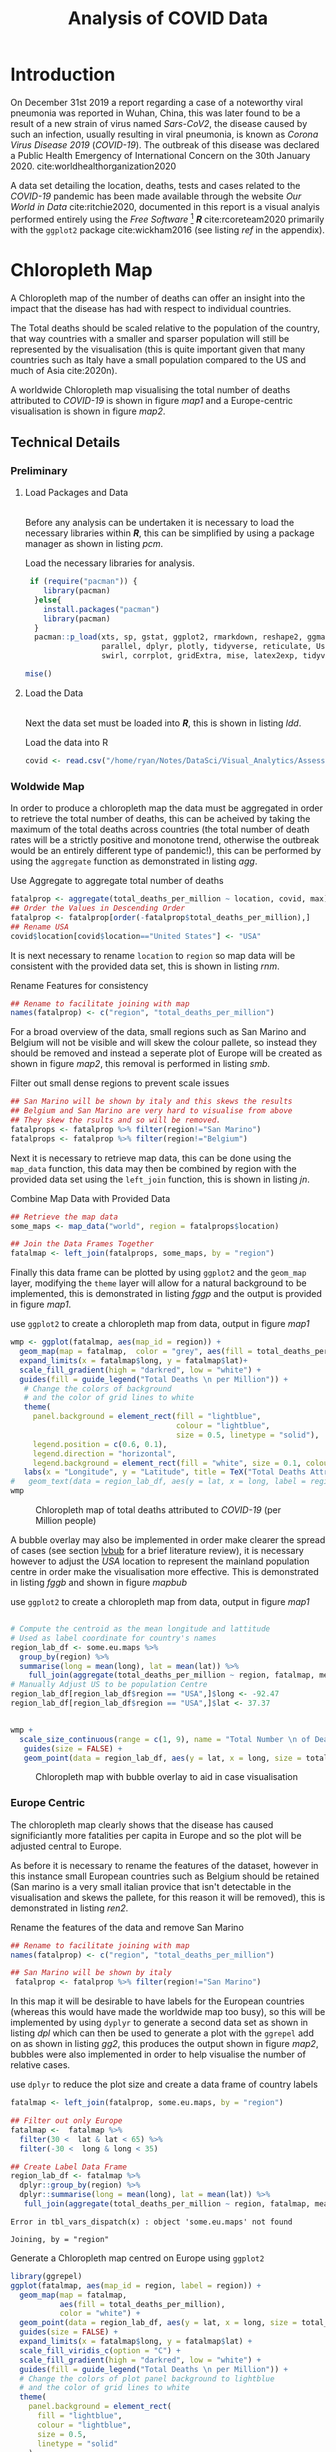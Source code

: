 #+Title: Analysis of COVID Data
# #+STARTUP: latexpreview
 #+INFOJS_OPT: view:info toc:3 buttons:t
#+PLOT: title:"Citas" ind:1 deps:(3) type:2d with:histograms set:"yrange [0:]"
#+OPTIONS: tex:t
#+LATEX_HEADER: \usepackage{/home/ryan/Dropbox/profiles/Templates/LaTeX/ScreenStyle}
# [[/home/ryan/Dropbox/profiles/Templates/LaTeX/ScreenStyle.sty]]
#+PROPERTY: header-args :eval never-export :session mainvisas2 :results output
#+CSL_STYLE: /home/ryan/Templates/CSL/nature.csl
#+CATEGORY: Visual
# Not embedding the HTML is faster, enable toggle-org-custom-inline-style when
    # you want that feature
#+HTML_HEAD_EXTRA: <link rel="stylesheet" type="text/css" href="style.css">

* Introduction
On December 31st 2019 a report regarding a case of a noteworthy viral pneumonia
was reported in Wuhan, China, this was later found to be a result of a new
strain of virus named /Sars-CoV2/, the disease caused by such an infection,
usually resulting in viral pneumonia, is known as /Corona Virus Disease 2019/
(/COVID-19/). The outbreak of this disease was declared a Public Health
Emergency of International Concern on the 30th January 2020.
cite:worldhealthorganization2020

  A data set detailing the location, deaths, tests and cases related to the
  /COVID-19/ pandemic has been made available through the website /Our World in
  Data/ cite:ritchie2020, documented in this report is a visual analyis
  performed entirely using the /Free Software/ [fn:fr] */R/* cite:rcoreteam2020
  primarily with the =ggplot2= package cite:wickham2016 (see listing [[ref]] in the
  appendix).

* Chloropleth Map
A Chloropleth map of the number of deaths can offer an insight into the impact
that the disease has had with respect to individual countries.

The Total deaths should be scaled relative to the population of the country,
that way countries with a smaller and sparser population will still be
represented by the visualisation (this is quite important given that many
countries such as Italy have a small population compared to the US and much of
Asia cite:2020n).

A worldwide Chloropleth map visualising the total number of deaths attributed to
/COVID-19/ is shown in figure [[map1]] and a Europe-centric visualisation is shown
in figure [[map2]].

** Technical Details
*** Preliminary
**** Load Packages and Data
\\
Before any analysis can be undertaken it is necessary to load the necessary libraries within */R/*, this can be simplified by using a package manager as shown in listing [[pcm]].

#+NAME: pcm
#+CAPTION: Load the necessary libraries for analysis.
#+begin_src R
 if (require("pacman")) {
    library(pacman)
  }else{
    install.packages("pacman")
    library(pacman)
  }
  pacman::p_load(xts, sp, gstat, ggplot2, rmarkdown, reshape2, ggmap,
                 parallel, dplyr, plotly, tidyverse, reticulate, UsingR, Rmpfr,
                 swirl, corrplot, gridExtra, mise, latex2exp, tidyverse, xts, maptools, plyr, ggplot2, maps, viridis)

mise()

#+end_src

**** Load the Data
\\
Next the data set must be loaded into */R/*, this is shown in listing [[ldd]].

#+NAME: ldd
#+CAPTION: Load the data into R
#+begin_src R
covid <- read.csv("/home/ryan/Notes/DataSci/Visual_Analytics/Assessment2/owid-covid-data.csv")

#+end_src

*** Woldwide Map
In order to produce a chloropleth map the data must be aggregated in order to retrieve the total number of
deaths, this can be acheived by taking the maximum of the total deaths across
countries (the total number of death rates will be a strictly positive and
monotone trend, otherwise the outbreak would be an entirely different type of
pandemic!), this can be performed by using the =aggregate= function as
demonstrated in listing [[agg]].

#+NAME: agg
#+CAPTION: Use Aggregate to aggregate total number of deaths
#+begin_src R :results output
fatalprop <- aggregate(total_deaths_per_million ~ location, covid, max)
## Order the Values in Descending Order
fatalprop <- fatalprop[order(-fatalprop$total_deaths_per_million),]
## Rename USA
covid$location[covid$location=="United States"] <- "USA"
#+end_src

#+RESULTS: agg


It is next necessary to rename =location= to =region= so map data will be
consistent with the provided data set, this is shown in listing [[rnm]].

#+NAME: rnm
#+CAPTION: Rename Features for consistency
#+begin_src R
## Rename to facilitate joining with map
names(fatalprop) <- c("region", "total_deaths_per_million")
#+end_src

#+RESULTS: rnm

For a broad overview of the data, small regions such as San Marino and Belgium
will not be visible and will skew the colour pallete, so instead they should be removed
and instead a seperate plot of Europe will be created as shown in figure [[map2]], this removal is performed in
listing [[smb]].

#+NAME: smb
#+CAPTION: Filter out small dense regions to prevent scale issues
#+begin_src R
## San Marino will be shown by italy and this skews the results
## Belgium and San Marino are very hard to visualise from above
## They skew the rsults and so will be removed.
fatalprops <- fatalprop %>% filter(region!="San Marino")
fatalprops <- fatalprop %>% filter(region!="Belgium")
#+end_src

#+RESULTS: smb


Next it is necessary to retrieve map data, this can be done using the =map_data=
function, this data may then be combined by region with the provided data set
using the =left_join= function, this is shown in listing [[jn]].

#+NAME: jn
#+CAPTION: Combine Map Data with Provided Data
#+begin_src R :results output
## Retrieve the map data
some_maps <- map_data("world", region = fatalprops$location)

## Join the Data Frames Together
fatalmap <- left_join(fatalprops, some_maps, by = "region")
#+end_src

#+RESULTS: jn

Finally this data frame can be plotted by using =ggplot2= and the =geom_map=
layer, modifying the =theme= layer will allow for a natural background to be implemented,
this is demonstrated in listing [[fggp]] and the output is provided in figure [[map1]].

#+NAME: fggp
#+CAPTION: use =ggplot2= to create a chloropleth map from data, output in figure [[map1]]
#+BEGIN_SRC R :exports both :results output graphics file :file FirstChALL.png
wmp <- ggplot(fatalmap, aes(map_id = region)) +
  geom_map(map = fatalmap,  color = "grey", aes(fill = total_deaths_per_million), lwd = 0.1, alpha = 0.6)+
  expand_limits(x = fatalmap$long, y = fatalmap$lat)+
  scale_fill_gradient(high = "darkred", low = "white") +
  guides(fill = guide_legend("Total Deaths \n per Million")) +
   # Change the colors of background
   # and the color of grid lines to white
   theme(
     panel.background = element_rect(fill = "lightblue",
                                     colour = "lightblue",
                                     size = 0.5, linetype = "solid"),
     legend.position = c(0.6, 0.1),
     legend.direction = "horizontal",
     legend.background = element_rect(fill = "white", size = 0.1, colour = "darkblue", linetype = "solid")) +
   labs(x = "Longitude", y = "Latitude", title = TeX("Total Deaths Attributed to \\textit{COVID-19}"))
#   geom_text(data = region_lab_df, aes(y = lat, x = long, label = region), size = 1)
wmp

#+end_src


#+attr_html: :width 400px
#+attr_latex: :width 16cm
#+NAME: map1
#+CAPTION: Chloropleth map of total deaths attributed to /COVID-19/ (per Million people)
#+RESULTS: fggp
[[file:FirstChALL.png]]

A bubble overlay may also be implemented in order make clearer the spread of cases (see section [[lvbub]] for a brief literature review), it is necessary however to adjust the /USA/ location to represent the mainland population centre in order make the visualisation more effective. This is demonstrated in listing [[fggb]] and shown in figure [[mapbub]]

#+NAME: fggb
#+CAPTION: use =ggplot2= to create a chloropleth map from data, output in figure [[map1]]
#+BEGIN_SRC R :results none

# Compute the centroid as the mean longitude and lattitude
# Used as label coordinate for country's names
region_lab_df <- some.eu.maps %>%
  group_by(region) %>%
  summarise(long = mean(long), lat = mean(lat)) %>%
    full_join(aggregate(total_deaths_per_million ~ region, fatalmap, mean))
# Manually Adjust US to be population Centre
region_lab_df[region_lab_df$region == "USA",]$long <- -92.47
region_lab_df[region_lab_df$region == "USA",]$lat <- 37.37


wmp +
  scale_size_continuous(range = c(1, 9), name = "Total Number \n of Deaths") +
   guides(size = FALSE) +
   geom_point(data = region_lab_df, aes(y = lat, x = long, size = total_deaths_per_million), alpha = 0.5, col = "purple")
#+end_src

#+attr_html: :width 400px
#+attr_latex: :width 16cm
#+CAPTION: Chloropleth map with bubble overlay to aid in case visualisation
#+RESULTS: fggb
#+NAME: mapbub
[[file:FirstChAllbub.png]]

*** Europe Centric
The chloropleth map clearly shows that the disease has caused significiantly more fatalities
per capita in Europe and so the plot will be adjusted central to Europe.

As before it is necessary to rename the features of the dataset, however in this
instance small European countries such as Belgium should be retained (San marino
is a very small italian provice that isn't detectable in the visualisation and
skews the pallete, for this reason it will be removed), this is demonstrated in
listing [[ren2]].

#+NAME: ren2
#+CAPTION: Rename the features of the data and remove San Marino
#+begin_src R
## Rename to facilitate joining with map
names(fatalprop) <- c("region", "total_deaths_per_million")

## San Marino will be shown by italy
 fatalprop <- fatalprop %>% filter(region!="San Marino")
#+end_src

#+RESULTS: ren2

#+RESULTS:

In this map it will be desirable to have labels for the European countries
(whereas this would have made the worldwide map too busy), so this will be
implemented by using =dyplyr= to generate a second data set as shown in listing
[[dpl]] which can then be used to generate a plot with the =ggrepel= add on as shown in listing [[gg2]], this
produces the output shown in figure [[map2]], bubbles were also implemented in order to help visualise the number of relative cases.

#+NAME: dpl
#+CAPTION: use =dplyr= to reduce the plot size and create a data frame of country labels
#+begin_src R
fatalmap <- left_join(fatalprop, some.eu.maps, by = "region")

## Filter out only Europe
fatalmap <-  fatalmap %>%
  filter(30 <  lat & lat < 65) %>%
  filter(-30 <  long & long < 35)

## Create Label Data Frame
region_lab_df <- fatalmap %>%
  dplyr::group_by(region) %>%
  dplyr::summarise(long = mean(long), lat = mean(lat)) %>%
   full_join(aggregate(total_deaths_per_million ~ region, fatalmap, mean))
    #+end_src

#+RESULTS: dpl
: Error in tbl_vars_dispatch(x) : object 'some.eu.maps' not found
:
: Joining, by = "region"


#+NAME: gg2
#+CAPTION: Generate a Chloropleth map centred on Europe using =ggplot2=
#+BEGIN_SRC R :exports both :results output graphics file :file SecChEur.png
library(ggrepel)
ggplot(fatalmap, aes(map_id = region, label = region)) +
  geom_map(map = fatalmap,
           aes(fill = total_deaths_per_million),
           color = "white") +
  geom_point(data = region_lab_df, aes(y = lat, x = long, size = total_deaths_per_million), alpha = 0.45, colour = "blue", stroke = 1, fill = "white", shape = 21) +  scale_size_continuous(range = c(1, 25), name = "Total Number \n of Deaths") +
  guides(size = FALSE) +
  expand_limits(x = fatalmap$long, y = fatalmap$lat) +
  scale_fill_viridis_c(option = "C") +
  scale_fill_gradient(high = "darkred", low = "white") +
  guides(fill = guide_legend("Total Deaths \n per Million")) +
  # Change the colors of plot panel background to lightblue
  # and the color of grid lines to white
  theme(
    panel.background = element_rect(
      fill = "lightblue",
      colour = "lightblue",
      size = 0.5,
      linetype = "solid"
    ),
    legend.position = c(0.1, 0.6),
    legend.direction = "vertical",
    legend.background = element_rect(
      fill = "white",
      size =
        1.1,
      colour = "darkblue",
      linetype = "solid"
    )
  ) +
  labs(
    x = "Longitude",
    y = "Latitude",
    title = TeX("Total Deaths Attributed to \\textit{COVID-19}")
  ) +
  geom_text_repel(
    data = region_lab_df,
    aes(y = lat, x = long, label = region),
    size = 2,
    col = "black",
    nudge_y = 0.7,
    nudge_x = -0.5,
    min.segment.length = 0.6,
    force = 2
  )
#+end_src


#+NAME: map2
#+CAPTION: Europe Centred Chloropleth of Deaths Attributed to /COVID-19/
#+attr_html: :width 400px
#+attr_latex: :width 16cm
#+RESULTS: gg2
[[file:SecChEur.png]]

** Discussion
*** Worldwide
The first plot appears to show a very limited amount of difference in deaths
attributable to /COVID-19/ across regions other than North America and
Europe.

While first-world countries such as New Zealand and Australia are
somewhat insulated from the disease by virtue of geography and population
density, it's striking that much of Asia and Russia have such low levels of
disease incidence.

This could be attributed to the fact that a more power-centric regime such as in
China, Russia, North Korea, etc. may have more capacity to:

1. Diminish the spread of the disease by implementing
   policy decisions,
   1. whereas countries such as the US and Europe have a much higher expectation
      of civil liberties and hence much lower tolerance for government intervention.
2. Control the spread of information for want of international reputation.
   1. In saying that though research suggests that under-reporting has even
      occured in countries such as the US cite:sood2020 so such under-reporting
      could merely be incidental.

A similar disease, /MERS/, emerged in 2012 in Middle-Eastern Regions
cite:woodley2020 and a Korean outbreak of the /MERS/ disease occured in 2015
cite:serrano2015, these outbreaks likely prepared Korea, the Middle East and
other Asian regions for an outbreak which helps explain the dichotomous
nature of the deaths attributable to /COVID-19/ for those Countries.

*** Europe
A closer look at Europe shows that Belgium and Italy have been the most affected
by this disease, it isn't very clear why those regions have been impacted so
significantly, particularly considering the comparatively permissive borders
within the /EU/, but this could be indicative of policy decisions and warrants
further research.

** Advantages compared to other methods
A Chloropleth map provides a very clear way to visualise the occurence of
disease in a geographical sense, in contrast to other methods such as scatter
plots, heatmaps and bar charts, the chloropleth map provides a clear way to
distinguish the impact of the disease on individual countries.

Chloropleth maps also allow trends across regions to be easily identified, e.g.
figure [[map2]] shows how severe the outbreak is in /Europe/ relative to other
regions, this might be lost in abstraction when using other visualization methods.

The discrete distinction between countries, a fundamental component of a
chloropleth map, is desirable because it is consistent with the independent
legislatures accross countries, this allows for a comparison of the impact
that policy decisions may or may not have on a region.

** Disasadvantages
When maps are projected into a 2D plane they are necessarily distorted, this
distortion can impact how spread the data appears to be.

A chloropleth map can make it hard to compare metrics between to regions in any
specific sense, for this a more appropriate visualization could be for instance a bar chart.
** Literature review of related work
The /John Hopkins Coronavirus Dashboard/  cite:2020o implemented bubbles to
visualise the number of cases, a screenshot of this is provided in the appendix
at figure [[jhb]], this was a part of the motivation for implementing bubbles in
the chloropleth map because the visualization was so much more /striking/ and
promoted pre-attentive processing of the information.

<<lvbub>> In his blog, Kenneth Field produced chloropleth and bubble-map charts
detailing the spread of /COVID-19/, with however, a focuse on China, cite:field2020 these
plots were very similar to those produced in this report, however the legend for
the bubble plot was very nicely implemented and can be seen in figure [[bblg]] of
the appendix. He also produced an example illustrating why the use of a heatmap
or contour map can make for a poor visualisation of cases due to the difficulty
in interpreting the visualization compared to a bubble chart, for this reason a
bubble chart was used in this report and a heatmap was not implemented.

A paper in the publication /Environment & Planning A/ suggested using a
cartogram to visualise the spread of disease, there example is provided in
figure [[ctg]] of the appendix. cite:gao2020 Although the cartogram is visually
quite appealing and easy to read, it is difficult to interpret quickly, the
visualisation does not promote pre-attentive processing, for this reason the
visualisation strategy was not implemented.

* Time Series
** Implementation
Time series charts can be an effective way to visualise the behaviour of a value
over time, for this dataset however, two modifications will be implemented in
order to make the trends more distinct.

*** Log Scale
The spread of disease over time can often be described by an exponential model as
demonstrated in equations eqref:exp1 and eqref:exp2, for this reason the use of
a $\log$ -scale will linearise trends and so the use of a $\log$ -scale will make
it easier to compare the rates of population change between different countries.



\begin{align}
  \frac{\mathrm{d} p}{\mathrm{d} t} \propto p &\implies p = Ce^{kt} \quad \exists k,c \in \mathbb{R} \label{exp1} \\
  \frac{\mathrm{d} p}{\mathrm{d} t} \propto p \wedge    \frac{\mathrm{d} p}{\mathrm{d} t} \propto (N-p) &\implies p = \frac{ke^{Nt}}{1-ke^{Nt}} \quad \exists k \in \mathbb{R}, N \in \mathbb{R^+} \label{exp2}
\end{align}

*** Adjust Zero
In addition to a $\log-$ scale, /sliding/ the data to be relative to the number
of days since the first case can allow the trends of the data to be compared, A
similar technique was implemented by /John Hopkins University/ in a
visualisation published in /The Guardian/ cite:gutierrez2020. <<tssec>> Here the
number of cases has been considered from the date of the first case, however,
figure [[ftsp]] shows the trend from the date of the 100th case, while it appears to
line the countries up better the loss of information was undesirable.
** Technical Details
*** Preliminary
In order to log scale the data the =mutate= function from the =dplyr= package
was used on data transformed into /wide/ format by using the =pivot_wider=
function, this is shown in listing [[fts]].

Sliding the date back to the number of cases however was a little more difficult
and required the use of a =for= loop to iterate the =lead= function over each
column (where each column, after transformation with =dplyr=, represented the
value for a country), this is demonstrated in listing [[fts]] with an example of the
produced /tidy/ data provided in table [[ftst]]; the code to produce the plot is
demonstrated in listing [[ftsg]], the output of which is provided in figure [[ftsp]].

Rather than using a line plot or a scatter plot, a =loess= model was placed ontop of semi-opaque points, this is to enhance the continuity of the visualisation. The /Gestalt Laws/ provide that continuous shapes are easier for readers to interpret cite:staudinger2011 and for this reason the the overlay was implemented, to aid the reader in delineating between the different countries in a plot.

Plots with many colours mapped to categorical variables can be difficult to interpret cite:wilson2017,rost2018, for this reason less than 10 countries were compared on the same plot.

#+NAME: fts
#+CAPTION: Use =dplyr= to transform the data as shown in table [[ftst]], this can then be passed to ggplot as shown in listing [[ftsg]]
#+begin_src R
cv <- as_tibble(covid)
cv <- cv %>%
  mutate(date = as.Date(date))
cv <- cv[order(cv$date),]

# interested_locations <- c("Australia", "USA", "Italy", "Germany", "Belgium", "United Kingdom", "New Zealand", "Japan", "China")
interested_locations <- c("Australia", "USA", "Italy", "Germany", "Russia", "South Korea", "United Kingdom")

cv <- cv %>%
  filter(location %in% interested_locations) %>%
  filter(total_cases_per_million > 1) %>%
  mutate(total_cases_per_million = log10(total_cases_per_million)) %>%
  dplyr::select(date, total_cases_per_million, location) %>%
  pivot_wider(names_from = location, values_from = total_cases_per_million)


for (i in 2:ncol(cv)) {
  ## Slide the Columns up and put the NA at the end
cv[,i] <-   pull(cv, i) %>%
  lead(cv[,i] %>%
         is.na() %>%
         sum())
 ## Replace the date with the number of days
cv$date <- seq_len(nrow(cv))
}

cv <- cv %>%
 pivot_longer(names(cv)[-1], names_to = "location", values_to = "total_cases_per_million")
#+end_src

#+RESULTS: fts

#+RESULTS: fts :exports none :results none

#+NAME: ftst
#+CAPTION: Top few rows of the /tidy/ data set created from listing [[fts]].
| /*Date*/ | /*Location*/       | /*Total Cases Per Million*/ |
|    1 | South Korea    |                           0.193 |
|    1 | Italy          |                           0.116 |
|    1 | Australia      |                         0.00860 |
|    1 | Germany        |                           0.122 |
|    1 | United Kingdom |                          0.0976 |
|    1 | USA            |                         0.00903 |
|    1 | Russia         |                         0.00303 |
|    2 | South Korea    |                           0.480 |
|    2 | Italy          |                           0.339 |
|    2 | Australia      |                          0.0558 |

#+NAME: ftsg
#+CAPTION: Use =dplyr= to transform the data before plotting with =ggplot=
#+BEGIN_SRC R :exports both :results output graphics file :file FirstTS.png
ggplot(cv , aes(y = total_cases_per_million, x = date, col = location, group = location)) +
  geom_point(alpha = 0.3)  +
  geom_smooth() +
  theme_bw() +
  labs(y = "Total Number of Cases (Log-10 Scale)", title = "Log Scaled Total COVID-19 Cases per Million", x = TeX("Days since Case \\textit{#100}")) +
  guides(col = guide_legend("Location"))
#  geom_smooth()
#+end_src


#+attr_html: :width 400px
#+attr_latex: :width 12cm
#+NAME: ftsp
#+CAPTION: Chloropleth map of total deaths attributed to /COVID-19/ (per Million people)
#+RESULTS: ftsg
[[file:FirstTS.png]]

*** Facet Grid
This plot however does not show all the data made available, the data set also
includes information on the number of tests,cases and deaths resulting from
/COVID-19/, in order to visualise this the =fact_grid= layer can be used to
create a multi-scatterplot. first it is necessary to create a data frame, this
can be implemented by repeating the process in listing [[fts]] for each different
metric but it will also be necessary to add a feature corresponding to that
metric's description, we will also create non-log scaled data as well, this is
demonstrated in listings [[mkdtl1]] through [[mkdt3]], finally the dataframes are merged
in listing [[mgdt]], the corresponding plot is shown in figure [[mdpt]].

#+NAME: mkdtl1
#+CAPTION: Use =dplyr= to create a data frame of log scaled cases
#+begin_src R :results none
interested_locations <- c("Australia", "USA", "Italy", "Germany", "Russia", "South Korea", "United Kingdom")

###### Number of Cases
cv <- as_tibble(covid)
cv <- cv %>%
  mutate(date = as.Date(date))
cv <- cv[order(cv$date),]

cv <- cv %>%
  filter(location %in% interested_locations) %>%
  filter(total_cases > 1) %>%
  mutate(total_cases_per_million = log10(total_cases_per_million)) %>%
  dplyr::select(date, total_cases_per_million, location) %>%
  pivot_wider(names_from = location, values_from = total_cases_per_million)

for (i in 2:ncol(cv)) {
  ## Slide the Columns up and put the NA at the end
cv[,i] <-   pull(cv, i) %>%
  lead(cv[,i] %>%
         is.na() %>%
         sum())
 ## Replace the date with the number of days
cv$date <- seq_len(nrow(cv))
}

cv_cases_log <- cv %>%
 pivot_longer(names(cv)[-1], names_to = "location", values_to = "value") %>%
  add_column(subject = "No. of Cases") %>%
  add_column(scale = "Log-10 Scale")

#+end_src

#+NAME: mkdtl2
#+CAPTION: Use =dplyr= to create a data frame of log scaled deaths
#+begin_src R :results none

### Number of deaths

cv <- as_tibble(covid)
cv <- cv %>%
  mutate(date = as.Date(date))
cv <- cv[order(cv$date),]

cv <- cv %>%
  filter(location %in% interested_locations) %>%
  filter(total_cases > 1) %>%
   mutate(total_deaths_per_million = log10(total_deaths_per_million)) %>%
  dplyr::select(date, total_deaths_per_million, location) %>%
  pivot_wider(names_from = location, values_from = total_deaths_per_million)

for (i in 2:ncol(cv)) {
  ## Slide the Columns up and put the NA at the end
cv[,i] <-   pull(cv, i) %>%
  lead(cv[,i] %>%
         is.na() %>%
         sum())
 ## Replace the date with the number of days
cv$date <- seq_len(nrow(cv))
}

cv_deaths_log <- cv %>%
 pivot_longer(names(cv)[-1], names_to = "location", values_to = "value") %>%
  add_column(subject = "No. of Deaths") %>%
  add_column(scale = "Log-10 Scale")


#+end_src


#+NAME: mkdtl3
#+CAPTION: Use =dplyr= to create a data frame of log scaled deaths, observe thousands is scaled to millions.
#+begin_src R :results none
### Number of Tests
cv <- as_tibble(covid)
cv <- cv %>%
  mutate(date = as.Date(date))
cv <- cv[order(cv$date),]
cv <- cv %>%
  filter(location %in% interested_locations) %>%
  filter(total_cases > 1) %>%
  mutate(total_tests_per_thousand = log10(total_tests_per_thousand)-3) %>%
  dplyr::select(date, total_tests_per_thousand, location) %>%
  pivot_wider(names_from = location, values_from = total_tests_per_thousand)

for (i in 2:ncol(cv)) {
  ## Slide the Columns up and put the NA at the end
cv[,i] <-   pull(cv, i) %>%
  lead(cv[,i] %>%
         is.na() %>%
         sum())
 ## Replace the date with the number of days
cv$date <- seq_len(nrow(cv))
}
cv_tests_log <- cv %>%
 pivot_longer(names(cv)[-1], names_to = "location", values_to = "value") %>%
  add_column(subject = "No. of Tests") %>%
  add_column(scale = "Log-10")

cv <- rbind(cv_cases_log, cv_deaths_log, cv_tests_log)
cv %>%
  filter(subject == "deaths")

p_per_cap <- ggplot(cv , aes(y = value, x = date)) +
  geom_point(alpha = 0.3, aes(col = location))  +
   geom_smooth(aes(col = location), size = 0.5) +
  theme_bw() +
  labs(y = TeX("Count (log_{10} Scale)"), title = TeX("log_{10} Scale; Value of \\textit{COVID-19} Statistics over Time"), x = TeX("Days since Case \\textit{#1}"), subtitle = "Counts Per Million of population") +
  guides(col = guide_legend("Location")) +
  facet_grid(rows = vars(subject), scales = "free_y")
p_per_cap
#+end_src

#+NAME: mkdt1
#+CAPTION: use =dplyr= to create a data frame of non-log scaled cases
#+begin_src R :results none
interested_locations <- c("Australia", "USA", "Italy", "Germany", "Russia", "South Korea", "United Kingdom")

###### Number of Cases
cv <- as_tibble(covid)
cv <- cv %>%
  mutate(date = as.Date(date))
cv <- cv[order(cv$date),]

cv <- cv %>%
  filter(location %in% interested_locations) %>%
  filter(total_cases > 1) %>%
# mutate(total_cases = log10(total_cases)) %>%
  dplyr::select(date, total_cases_per_million, location) %>%
  pivot_wider(names_from = location, values_from = total_cases_per_million)

for (i in 2:ncol(cv)) {
  ## Slide the Columns up and put the NA at the end
cv[,i] <-   pull(cv, i) %>%
  lead(cv[,i] %>%
         is.na() %>%
         sum())
 ## Replace the date with the number of days
cv$date <- seq_len(nrow(cv))
}

cv_cases_raw <- cv %>%
 pivot_longer(names(cv)[-1], names_to = "location", values_to = "value") %>%
  add_column(subject = "No. of Cases") %>%
  add_column(scale = "Count")

#+END_SRC

#+NAME: mkdt2
#+CAPTION: use =dplyr= to create a data frame of non-log scaled deaths
#+begin_src R :results none
### Number of deaths

cv <- as_tibble(covid)
cv <- cv %>%
  mutate(date = as.Date(date))
cv <- cv[order(cv$date),]

cv <- cv %>%
  filter(location %in% interested_locations) %>%
  filter(total_cases > 1) %>%
#  mutate(total_deaths_per_million = log10(total_deaths_per_million_)) %>%
  dplyr::select(date, total_deaths_per_million, location) %>%
  pivot_wider(names_from = location, values_from = total_deaths_per_million)

for (i in 2:ncol(cv)) {
  ## Slide the Columns up and put the NA at the end
cv[,i] <-   pull(cv, i) %>%
  lead(cv[,i] %>%
         is.na() %>%
         sum())
 ## Replace the date with the number of days
cv$date <- seq_len(nrow(cv))
}

cv_deaths_raw <- cv %>%
 pivot_longer(names(cv)[-1], names_to = "location", values_to = "value") %>%
  add_column(subject = "No. of Deaths") %>%
  add_column(scale = "Count")


#+end_src

#+NAME: mkdt3
#+CAPTION: use =dplyr= to create a data frame of non-log scaled tests
#+begin_src R :results none
### Number of Tests
cv <- as_tibble(covid)
cv <- cv %>%
  mutate(date = as.Date(date))
cv <- cv[order(cv$date),]
cv <- cv %>%
  filter(location %in% interested_locations) %>%
  filter(total_cases > 1) %>%
 # mutate(total_tests_per_thousandd = log10(total_tests_per_thousand)) %>%
  mutate(total_tests_per_thousandd = total_tests_per_thousand/1000) %>%
  dplyr::select(date, total_tests_per_thousand, location) %>%
  pivot_wider(names_from = location, values_from = total_tests_per_thousand)

for (i in 2:ncol(cv)) {
  ## Slide the Columns up and put the NA at the end
cv[,i] <-   pull(cv, i) %>%
  lead(cv[,i] %>%
         is.na() %>%
         sum())
 ## Replace the date with the number of days
cv$date <- seq_len(nrow(cv))
}
cv_tests_raw <- cv %>%
 pivot_longer(names(cv)[-1], names_to = "location", values_to = "value") %>%
  add_column(subject = "No. of Tests") %>%
  add_column(scale = "Count")
cv <- rbind(cv_cases_raw, cv_deaths_raw, cv_tests_raw)
cv %>%
  filter(subject == "deaths")

p_total <- ggplot(cv , aes(y = value, x = date)) +
  geom_point(alpha = 0.3, aes(col = location))  +
   geom_smooth(aes(col = location), size = 0.5) +
  theme_bw() +
  labs(y = TeX("Total Count"), title = TeX("Total Count of \\textit{COVID-19} Statistics over Time"), x = TeX("Days since Case \\textit{#1}")) +
  guides(col = guide_legend("Location"), subtitle = "Per Million of Population") +
  facet_grid(rows = vars(subject), scales = "free_y")
p_total
#+end_src

#+NAME: mgdt
#+CAPTION: Merge the plots in order to create a single visualisation
#+BEGIN_SRC R :exports both :results output graphics file :file fgrid.png
plots <- list(p_per_cap + guides(col = FALSE), p_total+ theme(legend.position="bottom") )
# plots <- list(p_per_cap + theme(legend.position="bottom"), p_total+ theme(legend.position="bottom") )
library(gridExtra)

gridExtra::grid.arrange(grobs = plots, layout_matrix = matrix(1:2, nrow = 1))
#+end_src

#+attr_html: :width 400px
#+attr_latex: :width 18cm
#+NAME: mdpt
#+CAPTION: Multi Scatter Plot of /COVID-19/ Metrics.
#+RESULTS: mgdt
[[file:fgrid.png]]

** Advantages compared to other methods
+ The advantage to a log-scaled plot is that it allows rates of change to be
  compared between countries
+ Making the Data Relative to the day of the first infection allows individual
  countries to be compared in terms of there response
** Disasadvantages
+ A log-scaled plot can be misleading if it is not made clear, this is particularly
  true for readers who have limited mathematical training.
  + For this reason a plot without log-scaling was included and the axis were
    labelled accordingly
+ Making Data relative to the day of the first infection may not make clear that
  certain countries had /forewarning/ of the disease by virtue of the delay.
** Discussion on analysis results
Although the plots have been adjusted to reflect the date that the first cases were observed, it is possible that the disease began spreading before the first official case was reported, this is a belief held by some health officials in Italy.cite:godin2020

*** Number of Cases
This plot clearly suggests that the spread of the disease was the greatest both in rate and magnitude in Italy, some researchers belive that this is due simply to the fact that Italy has performed more tests. cite:godin2020
*** Number of Deaths
Italy has had the highest amount of deaths despite it's higher rates of testing,
it is not clear why this is the case though. A study by /IQAir/ found that 25% of the
most air-polluted European countries were located within Italy cite:iqair2019
and such pollution has been found to be correlated with higher rates of death
resulting from viral respiratory infection,
cite:ciencewicki2007,croft2019,zhang2019 this could help explain some of the discrepancy but more research into the unique vulnerabilities of Italy is certainly warranted.

The Visualisation suggests that Russia has had the fewest number of deaths related to /COVID-19/, however Moscow's Mayor, Sergei Sobyanin suggested that the official number of infections is likely much lower than reality, a sentiment echoed by Russia's /Doctor's Alliance/ ( which is essentially a doctors union). cite:dole2020

Dispensing with The view that Russia's figures are reliable it is clear that
Australia and South Korea have the lowest number of cases overall, while
Australia's success can be attributed to it's relative isolation and unique
quarantine requirements,
cite:departmentofagrigulturewaterandtheenvironmentaustralia2019 combined with
lockdown's implemented early in the pandemic (with respect to Australia's first
case) cite:willis2020 the success of South Korea Appears to be related more
appropriatley with the aggressive action taken by the country to contact trace the spread of the disease. cite:thompson2020

It appears that the number of deaths is more closely correlated with the number of cases than the number of tests, however it is not clear what the effect of testing is on the number of new cases.
*** Number of Tests
The visualisation also suggests that Italy and the US have undertaken the highest rates of testing, per capita, this
however does not appear to have influeced the rates of death or spread of cases significantly, indicating that measuring a countries response to the disease cannot be meaured merely by considering the rate of testing.


** Discussion on other Aspects
+ A potential improvement to this visualisation would be to plot many countries, say 30 but greyscale those countries and only apply colour to countries of interest, this would provide background information relative to those observations but not overwhelm the reader, this is a suggestion made by Andy Kirk in his /Visualising Data/ blog  cite:kirk2015.
** Literature review of related work
As mentioned in section [[tssec]] the use of the log-scaled and date-adjusted plot
was implemented by /John Hopkins University/ in a visualisation published in
/The Guardian/ newspaper cite:gutierrez2020.


NSW Health created a visualisation of cases acquired over time using a barchart
in a way that resembles a histogram, cite:nswhealth2020 this plot is very easy
to interpret and clearly demonstrates the success of NSW in /flattening the
curve/, this visualisation could have been implemented for this data as demonstrated in listing [[bar]] and shown in figure [[barp]] for different countries in a similar fashion, this however was not effective for comparing countries and so was not pursued.


#+NAME: bar
#+CAPTION: Use =ggplot= to create a bar chart
#+BEGIN_SRC R :exports both :results output graphics file :file barex.png
#+begin_src
interested_locations <- c("Australia", "USA", "Italy", "Germany", "Russia", "South Korea", "United Kingdom")
cv <- covid %>%
  dplyr::filter(location %in% interested_locations)

ggplot(fortify(cv), aes(x = as.Date(date), y = new_cases_per_million, fill = location)) +
  geom_col(col = "grey") +
  labs(x = "Date", y = "New Cases Per Million") +
   theme(axis.text.x = element_text(angle = 90, hjust = 1)) +
  theme_bw()
#+end_src


#+attr_html: :width 400px
#+attr_latex: :width 10cm
#+NAME: barp
#+CAPTION: Bar Chart of cases over time for various locations
#+RESULTS: bar
[[file:barex.png]]


* Appendix
PROPERTIES:
:ID:       84c19d03-8ab7-4793-a86d-e861e1bffe2b
:END:


#+attr_html: :width 400px
#+attr_latex: :width 8cm
#+NAME: jhb
#+CAPTION: John Hopkins Bubble Chart cite:2020o
[[file:hopinScreen.png]]


#+attr_html: :width 400px
#+attr_latex: :width 10cm
#+NAME: bblg
#+CAPTION: Bubble Plot Chart produced by Field in his blog cite:field2020
[[file:proppymap2.png]]


#+attr_html: :width 400px
#+attr_latex: :width 10cm
#+NAME: ctg
#+CAPTION: Cartogram of /COVID-19/ spread cite:gao2020
[[file:cartogramStudy.jpg]]

#+NAME: ref
#+CAPTION: Generate Citation for */R/* programming Language
 #+begin_src R
citation()
citation("ggplot2")


##  To cite R in publications use:
##
##    R Core Team (2020). R: A language and environment for statistical
##    computing. R Foundation for Statistical Computing, Vienna, Austria.
##    URL https://www.R-project.org/.
##
##  A BibTeX entry for LaTeX users is
##
##    @Manual{,
##      title = {R: A Language and Environment for Statistical Computing},
##      author = {{R Core Team}},
##      organization = {R Foundation for Statistical Computing},
##      address = {Vienna, Austria},
##      year = {2020},
##      url = {https://www.R-project.org/},
##    }
##
##  We have invested a lot of time and effort in creating R, please cite it
##  when using it for data analysis. See also ‘citation("pkgname")’ for
##  citing R packages.
##
##  To cite ggplot2 in publications, please use:
##
##    H. Wickham. ggplot2: Elegant Graphics for Data Analysis.
##    Springer-Verlag New York, 2016.
##
##  A BibTeX entry for LaTeX users is
##
##    @Book{,
##      author = {Hadley Wickham},
##      title = {ggplot2: Elegant Graphics for Data Analysis},
##      publisher = {Springer-Verlag New York},
##      year = {2016},
##      isbn = {978-3-319-24277-4},
##      url = {https://ggplot2.tidyverse.org},
##    }
  #+end_src

* References
 #+begin_comment
 Remember, this is here for HTML, but latex uses biblatex for URL support
 bibliography:/home/ryan/Dropbox/Studies/Papers/references.bib
 <<bibliography link>>
 bibliography:/home/ryan/Dropbox/Studies/Papers/references.bib

## <<bibliographystyle link>>
##  bibliographystyle:unsrt
 #+end_comment


#+begin_comment
# * Resources
    :PROPERTIES:
    :DIR:      Attachments/VisualAnalytics/1_Assignment/
    :END:

    Current work includes:

+ [[file:Attachments/VisualAnalytics/1_Assignment/Assignment1_2020Au.pdf][Assignment 1]] + [[attachment:sampleReport1blind(3).pdf][Sample 1]] + [[attachment:sampleReport2blind(4).pdf][Sample 2]] + [[attachment:sampleReport3blind(3).pdf][Sample 3]] + [[file:~/Dropbox/Notes/DataSci/Visual_Analytics/Assessment/the-marvel-universe-social-network/long_tc_small.gephi][Current Gephi File]] + [[file:~/Dropbox/Notes/DataSci/Visual_Analytics/Assessment/the-marvel-universe-social-network/adjmat.r][Data
Cleaning and Adjacency Matrix]] + consider changing this to be the 30 characters
most connected to the three most social characters, that would make more sense
for a network graph. + [[file:~/Dropbox/Notes/DataSci/Visual_Analytics/Assessment/the-marvel-universe-social-network/sunburst.r][Sunbursts using Plotly]] + [[file:VisualAnalytics.org::*Assignment 1][Visual Analytics]]
#+end_comment

* Footnotes

[fn:fr] Free as in speech and beer
